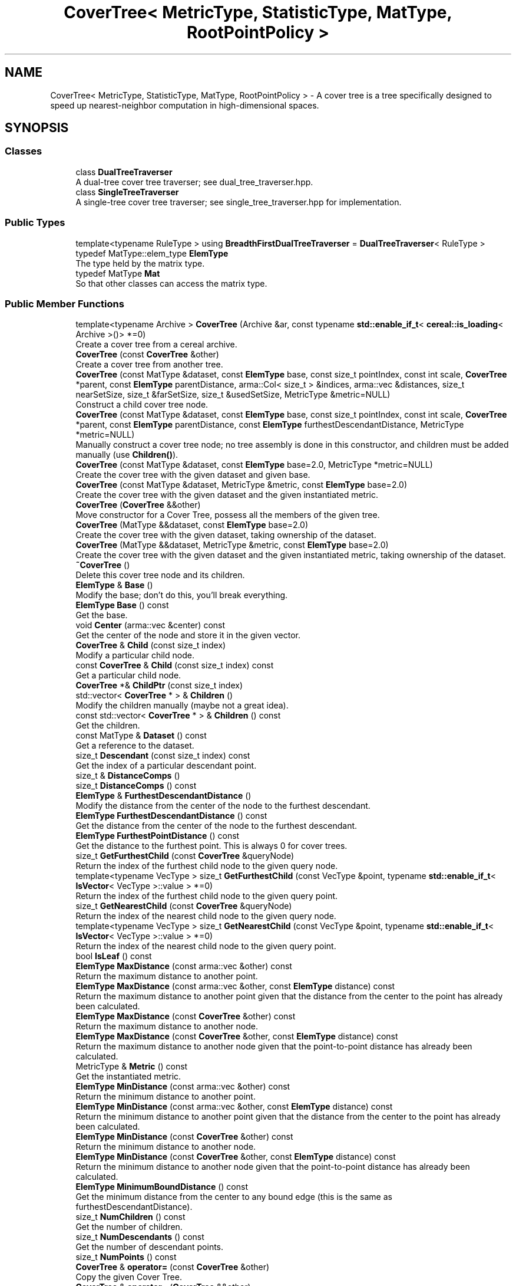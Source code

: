 .TH "CoverTree< MetricType, StatisticType, MatType, RootPointPolicy >" 3 "Sun Jun 20 2021" "Version 3.4.2" "mlpack" \" -*- nroff -*-
.ad l
.nh
.SH NAME
CoverTree< MetricType, StatisticType, MatType, RootPointPolicy > \- A cover tree is a tree specifically designed to speed up nearest-neighbor computation in high-dimensional spaces\&.  

.SH SYNOPSIS
.br
.PP
.SS "Classes"

.in +1c
.ti -1c
.RI "class \fBDualTreeTraverser\fP"
.br
.RI "A dual-tree cover tree traverser; see dual_tree_traverser\&.hpp\&. "
.ti -1c
.RI "class \fBSingleTreeTraverser\fP"
.br
.RI "A single-tree cover tree traverser; see single_tree_traverser\&.hpp for implementation\&. "
.in -1c
.SS "Public Types"

.in +1c
.ti -1c
.RI "template<typename RuleType > using \fBBreadthFirstDualTreeTraverser\fP = \fBDualTreeTraverser\fP< RuleType >"
.br
.ti -1c
.RI "typedef MatType::elem_type \fBElemType\fP"
.br
.RI "The type held by the matrix type\&. "
.ti -1c
.RI "typedef MatType \fBMat\fP"
.br
.RI "So that other classes can access the matrix type\&. "
.in -1c
.SS "Public Member Functions"

.in +1c
.ti -1c
.RI "template<typename Archive > \fBCoverTree\fP (Archive &ar, const typename \fBstd::enable_if_t\fP< \fBcereal::is_loading\fP< Archive >()> *=0)"
.br
.RI "Create a cover tree from a cereal archive\&. "
.ti -1c
.RI "\fBCoverTree\fP (const \fBCoverTree\fP &other)"
.br
.RI "Create a cover tree from another tree\&. "
.ti -1c
.RI "\fBCoverTree\fP (const MatType &dataset, const \fBElemType\fP base, const size_t pointIndex, const int scale, \fBCoverTree\fP *parent, const \fBElemType\fP parentDistance, arma::Col< size_t > &indices, arma::vec &distances, size_t nearSetSize, size_t &farSetSize, size_t &usedSetSize, MetricType &metric=NULL)"
.br
.RI "Construct a child cover tree node\&. "
.ti -1c
.RI "\fBCoverTree\fP (const MatType &dataset, const \fBElemType\fP base, const size_t pointIndex, const int scale, \fBCoverTree\fP *parent, const \fBElemType\fP parentDistance, const \fBElemType\fP furthestDescendantDistance, MetricType *metric=NULL)"
.br
.RI "Manually construct a cover tree node; no tree assembly is done in this constructor, and children must be added manually (use \fBChildren()\fP)\&. "
.ti -1c
.RI "\fBCoverTree\fP (const MatType &dataset, const \fBElemType\fP base=2\&.0, MetricType *metric=NULL)"
.br
.RI "Create the cover tree with the given dataset and given base\&. "
.ti -1c
.RI "\fBCoverTree\fP (const MatType &dataset, MetricType &metric, const \fBElemType\fP base=2\&.0)"
.br
.RI "Create the cover tree with the given dataset and the given instantiated metric\&. "
.ti -1c
.RI "\fBCoverTree\fP (\fBCoverTree\fP &&other)"
.br
.RI "Move constructor for a Cover Tree, possess all the members of the given tree\&. "
.ti -1c
.RI "\fBCoverTree\fP (MatType &&dataset, const \fBElemType\fP base=2\&.0)"
.br
.RI "Create the cover tree with the given dataset, taking ownership of the dataset\&. "
.ti -1c
.RI "\fBCoverTree\fP (MatType &&dataset, MetricType &metric, const \fBElemType\fP base=2\&.0)"
.br
.RI "Create the cover tree with the given dataset and the given instantiated metric, taking ownership of the dataset\&. "
.ti -1c
.RI "\fB~CoverTree\fP ()"
.br
.RI "Delete this cover tree node and its children\&. "
.ti -1c
.RI "\fBElemType\fP & \fBBase\fP ()"
.br
.RI "Modify the base; don't do this, you'll break everything\&. "
.ti -1c
.RI "\fBElemType\fP \fBBase\fP () const"
.br
.RI "Get the base\&. "
.ti -1c
.RI "void \fBCenter\fP (arma::vec &center) const"
.br
.RI "Get the center of the node and store it in the given vector\&. "
.ti -1c
.RI "\fBCoverTree\fP & \fBChild\fP (const size_t index)"
.br
.RI "Modify a particular child node\&. "
.ti -1c
.RI "const \fBCoverTree\fP & \fBChild\fP (const size_t index) const"
.br
.RI "Get a particular child node\&. "
.ti -1c
.RI "\fBCoverTree\fP *& \fBChildPtr\fP (const size_t index)"
.br
.ti -1c
.RI "std::vector< \fBCoverTree\fP * > & \fBChildren\fP ()"
.br
.RI "Modify the children manually (maybe not a great idea)\&. "
.ti -1c
.RI "const std::vector< \fBCoverTree\fP * > & \fBChildren\fP () const"
.br
.RI "Get the children\&. "
.ti -1c
.RI "const MatType & \fBDataset\fP () const"
.br
.RI "Get a reference to the dataset\&. "
.ti -1c
.RI "size_t \fBDescendant\fP (const size_t index) const"
.br
.RI "Get the index of a particular descendant point\&. "
.ti -1c
.RI "size_t & \fBDistanceComps\fP ()"
.br
.ti -1c
.RI "size_t \fBDistanceComps\fP () const"
.br
.ti -1c
.RI "\fBElemType\fP & \fBFurthestDescendantDistance\fP ()"
.br
.RI "Modify the distance from the center of the node to the furthest descendant\&. "
.ti -1c
.RI "\fBElemType\fP \fBFurthestDescendantDistance\fP () const"
.br
.RI "Get the distance from the center of the node to the furthest descendant\&. "
.ti -1c
.RI "\fBElemType\fP \fBFurthestPointDistance\fP () const"
.br
.RI "Get the distance to the furthest point\&. This is always 0 for cover trees\&. "
.ti -1c
.RI "size_t \fBGetFurthestChild\fP (const \fBCoverTree\fP &queryNode)"
.br
.RI "Return the index of the furthest child node to the given query node\&. "
.ti -1c
.RI "template<typename VecType > size_t \fBGetFurthestChild\fP (const VecType &point, typename \fBstd::enable_if_t\fP< \fBIsVector\fP< VecType >::value > *=0)"
.br
.RI "Return the index of the furthest child node to the given query point\&. "
.ti -1c
.RI "size_t \fBGetNearestChild\fP (const \fBCoverTree\fP &queryNode)"
.br
.RI "Return the index of the nearest child node to the given query node\&. "
.ti -1c
.RI "template<typename VecType > size_t \fBGetNearestChild\fP (const VecType &point, typename \fBstd::enable_if_t\fP< \fBIsVector\fP< VecType >::value > *=0)"
.br
.RI "Return the index of the nearest child node to the given query point\&. "
.ti -1c
.RI "bool \fBIsLeaf\fP () const"
.br
.ti -1c
.RI "\fBElemType\fP \fBMaxDistance\fP (const arma::vec &other) const"
.br
.RI "Return the maximum distance to another point\&. "
.ti -1c
.RI "\fBElemType\fP \fBMaxDistance\fP (const arma::vec &other, const \fBElemType\fP distance) const"
.br
.RI "Return the maximum distance to another point given that the distance from the center to the point has already been calculated\&. "
.ti -1c
.RI "\fBElemType\fP \fBMaxDistance\fP (const \fBCoverTree\fP &other) const"
.br
.RI "Return the maximum distance to another node\&. "
.ti -1c
.RI "\fBElemType\fP \fBMaxDistance\fP (const \fBCoverTree\fP &other, const \fBElemType\fP distance) const"
.br
.RI "Return the maximum distance to another node given that the point-to-point distance has already been calculated\&. "
.ti -1c
.RI "MetricType & \fBMetric\fP () const"
.br
.RI "Get the instantiated metric\&. "
.ti -1c
.RI "\fBElemType\fP \fBMinDistance\fP (const arma::vec &other) const"
.br
.RI "Return the minimum distance to another point\&. "
.ti -1c
.RI "\fBElemType\fP \fBMinDistance\fP (const arma::vec &other, const \fBElemType\fP distance) const"
.br
.RI "Return the minimum distance to another point given that the distance from the center to the point has already been calculated\&. "
.ti -1c
.RI "\fBElemType\fP \fBMinDistance\fP (const \fBCoverTree\fP &other) const"
.br
.RI "Return the minimum distance to another node\&. "
.ti -1c
.RI "\fBElemType\fP \fBMinDistance\fP (const \fBCoverTree\fP &other, const \fBElemType\fP distance) const"
.br
.RI "Return the minimum distance to another node given that the point-to-point distance has already been calculated\&. "
.ti -1c
.RI "\fBElemType\fP \fBMinimumBoundDistance\fP () const"
.br
.RI "Get the minimum distance from the center to any bound edge (this is the same as furthestDescendantDistance)\&. "
.ti -1c
.RI "size_t \fBNumChildren\fP () const"
.br
.RI "Get the number of children\&. "
.ti -1c
.RI "size_t \fBNumDescendants\fP () const"
.br
.RI "Get the number of descendant points\&. "
.ti -1c
.RI "size_t \fBNumPoints\fP () const"
.br
.ti -1c
.RI "\fBCoverTree\fP & \fBoperator=\fP (const \fBCoverTree\fP &other)"
.br
.RI "Copy the given Cover Tree\&. "
.ti -1c
.RI "\fBCoverTree\fP & \fBoperator=\fP (\fBCoverTree\fP &&other)"
.br
.RI "Take ownership of the given Cover Tree\&. "
.ti -1c
.RI "\fBCoverTree\fP *& \fBParent\fP ()"
.br
.RI "Modify the parent node\&. "
.ti -1c
.RI "\fBCoverTree\fP * \fBParent\fP () const"
.br
.RI "Get the parent node\&. "
.ti -1c
.RI "\fBElemType\fP & \fBParentDistance\fP ()"
.br
.RI "Modify the distance to the parent\&. "
.ti -1c
.RI "\fBElemType\fP \fBParentDistance\fP () const"
.br
.RI "Get the distance to the parent\&. "
.ti -1c
.RI "size_t \fBPoint\fP () const"
.br
.RI "Get the index of the point which this node represents\&. "
.ti -1c
.RI "size_t \fBPoint\fP (const size_t) const"
.br
.RI "For compatibility with other trees; the argument is ignored\&. "
.ti -1c
.RI "\fBmath::RangeType\fP< \fBElemType\fP > \fBRangeDistance\fP (const arma::vec &other) const"
.br
.RI "Return the minimum and maximum distance to another point\&. "
.ti -1c
.RI "\fBmath::RangeType\fP< \fBElemType\fP > \fBRangeDistance\fP (const arma::vec &other, const \fBElemType\fP distance) const"
.br
.RI "Return the minimum and maximum distance to another point given that the point-to-point distance has already been calculated\&. "
.ti -1c
.RI "\fBmath::RangeType\fP< \fBElemType\fP > \fBRangeDistance\fP (const \fBCoverTree\fP &other) const"
.br
.RI "Return the minimum and maximum distance to another node\&. "
.ti -1c
.RI "\fBmath::RangeType\fP< \fBElemType\fP > \fBRangeDistance\fP (const \fBCoverTree\fP &other, const \fBElemType\fP distance) const"
.br
.RI "Return the minimum and maximum distance to another node given that the point-to-point distance has already been calculated\&. "
.ti -1c
.RI "int & \fBScale\fP ()"
.br
.RI "Modify the scale of this node\&. Be careful\&.\&.\&. "
.ti -1c
.RI "int \fBScale\fP () const"
.br
.RI "Get the scale of this node\&. "
.ti -1c
.RI "template<typename Archive > void \fBserialize\fP (Archive &ar, const uint32_t)"
.br
.RI "Serialize the tree\&. "
.ti -1c
.RI "StatisticType & \fBStat\fP ()"
.br
.RI "Modify the statistic for this node\&. "
.ti -1c
.RI "const StatisticType & \fBStat\fP () const"
.br
.RI "Get the statistic for this node\&. "
.in -1c
.SS "Protected Member Functions"

.in +1c
.ti -1c
.RI "\fBCoverTree\fP ()"
.br
.RI "A default constructor\&. "
.in -1c
.SH "Detailed Description"
.PP 

.SS "template<typename MetricType = metric::LMetric<2, true>, typename StatisticType = EmptyStatistic, typename MatType = arma::mat, typename RootPointPolicy = FirstPointIsRoot>
.br
class mlpack::tree::CoverTree< MetricType, StatisticType, MatType, RootPointPolicy >"
A cover tree is a tree specifically designed to speed up nearest-neighbor computation in high-dimensional spaces\&. 

Each non-leaf node references a point and has a nonzero number of children, including a 'self-child' which references the same point\&. A leaf node represents only one point\&.
.PP
The tree can be thought of as a hierarchy with the root node at the top level and the leaf nodes at the bottom level\&. Each level in the tree has an assigned 'scale' i\&. The tree follows these two invariants:
.PP
.IP "\(bu" 2
nesting: the level C_i is a subset of the level C_{i - 1}\&.
.IP "\(bu" 2
covering: all node in level C_{i - 1} have at least one node in the level C_i with distance less than or equal to b^i (exactly one of these is a parent of the point in level C_{i - 1}\&.
.PP
.PP
Note that in the cover tree paper, there is a third invariant (the 'separation invariant'), but that does not apply to our implementation, because we have relaxed the invariant\&.
.PP
The value 'b' refers to the base, which is a parameter of the tree\&. These three properties make the cover tree very good for fast, high-dimensional nearest-neighbor search\&.
.PP
The theoretical structure of the tree contains many 'implicit' nodes which only have a 'self-child' (a child referencing the same point, but at a lower scale level)\&. This practical implementation only constructs explicit nodes -- non-leaf nodes with more than one child\&. A leaf node has no children, and its scale level is INT_MIN\&.
.PP
For more information on cover trees, see
.PP
.PP
.nf
@inproceedings{
  author = {Beygelzimer, Alina and Kakade, Sham and Langford, John},
  title = {Cover trees for nearest neighbor},
  booktitle = {Proceedings of the 23rd International Conference on Machine
    Learning},
  series = {ICML '06},
  year = {2006},
  pages = {97--104]
}
.fi
.PP
.PP
For information on runtime bounds of the nearest-neighbor computation using cover trees, see the following paper, presented at NIPS 2009:
.PP
.PP
.nf
@inproceedings{
  author = {Ram, P\&., and Lee, D\&., and March, W\&.B\&., and Gray, A\&.G\&.},
  title = {Linear-time Algorithms for Pairwise Statistical Problems},
  booktitle = {Advances in Neural Information Processing Systems 22},
  editor = {Y\&. Bengio and D\&. Schuurmans and J\&. Lafferty and C\&.K\&.I\&. Williams
    and A\&. Culotta},
  pages = {1527--1535},
  year = {2009}
}
.fi
.PP
.PP
The \fBCoverTree\fP class offers three template parameters; a custom metric type can be used with MetricType (this class defaults to the L2-squared metric)\&. The root node's point can be chosen with the RootPointPolicy; by default, the \fBFirstPointIsRoot\fP policy is used, meaning the first point in the dataset is used\&. The StatisticType policy allows you to define statistics which can be gathered during the creation of the tree\&.
.PP
\fBTemplate Parameters\fP
.RS 4
\fIMetricType\fP Metric type to use during tree construction\&. 
.br
\fIRootPointPolicy\fP Determines which point to use as the root node\&. 
.br
\fIStatisticType\fP Statistic to be used during tree creation\&. 
.br
\fIMatType\fP Type of matrix to build the tree on (generally mat or sp_mat)\&. 
.RE
.PP

.PP
Definition at line 99 of file cover_tree\&.hpp\&.
.SH "Member Typedef Documentation"
.PP 
.SS "using \fBBreadthFirstDualTreeTraverser\fP =  \fBDualTreeTraverser\fP<RuleType>"

.PP
Definition at line 280 of file cover_tree\&.hpp\&.
.SS "typedef MatType::elem_type \fBElemType\fP"

.PP
The type held by the matrix type\&. 
.PP
Definition at line 105 of file cover_tree\&.hpp\&.
.SS "typedef MatType \fBMat\fP"

.PP
So that other classes can access the matrix type\&. 
.PP
Definition at line 103 of file cover_tree\&.hpp\&.
.SH "Constructor & Destructor Documentation"
.PP 
.SS "\fBCoverTree\fP (const MatType & dataset, const \fBElemType\fP base = \fC2\&.0\fP, MetricType * metric = \fCNULL\fP)"

.PP
Create the cover tree with the given dataset and given base\&. The dataset will not be modified during the building procedure (unlike \fBBinarySpaceTree\fP)\&.
.PP
The last argument will be removed in mlpack 1\&.1\&.0 (see #274 and #273)\&.
.PP
\fBParameters\fP
.RS 4
\fIdataset\fP Reference to the dataset to build a tree on\&. 
.br
\fIbase\fP Base to use during tree building (default 2\&.0)\&. 
.br
\fImetric\fP Metric to use (default NULL)\&. 
.RE
.PP

.SS "\fBCoverTree\fP (const MatType & dataset, MetricType & metric, const \fBElemType\fP base = \fC2\&.0\fP)"

.PP
Create the cover tree with the given dataset and the given instantiated metric\&. Optionally, set the base\&. The dataset will not be modified during the building procedure (unlike \fBBinarySpaceTree\fP)\&.
.PP
\fBParameters\fP
.RS 4
\fIdataset\fP Reference to the dataset to build a tree on\&. 
.br
\fImetric\fP Instantiated metric to use during tree building\&. 
.br
\fIbase\fP Base to use during tree building (default 2\&.0)\&. 
.RE
.PP

.SS "\fBCoverTree\fP (MatType && dataset, const \fBElemType\fP base = \fC2\&.0\fP)"

.PP
Create the cover tree with the given dataset, taking ownership of the dataset\&. Optionally, set the base\&.
.PP
\fBParameters\fP
.RS 4
\fIdataset\fP Reference to the dataset to build a tree on\&. 
.br
\fIbase\fP Base to use during tree building (default 2\&.0)\&. 
.RE
.PP

.SS "\fBCoverTree\fP (MatType && dataset, MetricType & metric, const \fBElemType\fP base = \fC2\&.0\fP)"

.PP
Create the cover tree with the given dataset and the given instantiated metric, taking ownership of the dataset\&. Optionally, set the base\&.
.PP
\fBParameters\fP
.RS 4
\fIdataset\fP Reference to the dataset to build a tree on\&. 
.br
\fImetric\fP Instantiated metric to use during tree building\&. 
.br
\fIbase\fP Base to use during tree building (default 2\&.0)\&. 
.RE
.PP

.SS "\fBCoverTree\fP (const MatType & dataset, const \fBElemType\fP base, const size_t pointIndex, const int scale, \fBCoverTree\fP< MetricType, StatisticType, MatType, RootPointPolicy > * parent, const \fBElemType\fP parentDistance, arma::Col< size_t > & indices, arma::vec & distances, size_t nearSetSize, size_t & farSetSize, size_t & usedSetSize, MetricType & metric = \fCNULL\fP)"

.PP
Construct a child cover tree node\&. This constructor is not meant to be used externally, but it could be used to insert another node into a tree\&. This procedure uses only one vector for the near set, the far set, and the used set (this is to prevent unnecessary memory allocation in recursive calls to this constructor)\&. Therefore, the size of the near set, far set, and used set must be passed in\&. The near set will be entirely used up, and some of the far set may be used\&. The value of usedSetSize will be set to the number of points used in the construction of this node, and the value of farSetSize will be modified to reflect the number of points in the far set \fIafter\fP the construction of this node\&.
.PP
If you are calling this manually, be careful that the given scale is as small as possible, or you may be creating an implicit node in your tree\&.
.PP
\fBParameters\fP
.RS 4
\fIdataset\fP Reference to the dataset to build a tree on\&. 
.br
\fIbase\fP Base to use during tree building\&. 
.br
\fIpointIndex\fP Index of the point this node references\&. 
.br
\fIscale\fP Scale of this level in the tree\&. 
.br
\fIparent\fP Parent of this node (NULL indicates no parent)\&. 
.br
\fIparentDistance\fP Distance to the parent node\&. 
.br
\fIindices\fP Array of indices, ordered [ nearSet | farSet | usedSet ]; will be modified to [ farSet | usedSet ]\&. 
.br
\fIdistances\fP Array of distances, ordered the same way as the indices\&. These represent the distances between the point specified by pointIndex and each point in the indices array\&. 
.br
\fInearSetSize\fP Size of the near set; if 0, this will be a leaf\&. 
.br
\fIfarSetSize\fP Size of the far set; may be modified (if this node uses any points in the far set)\&. 
.br
\fIusedSetSize\fP The number of points used will be added to this number\&. 
.br
\fImetric\fP Metric to use (default NULL)\&. 
.RE
.PP

.SS "\fBCoverTree\fP (const MatType & dataset, const \fBElemType\fP base, const size_t pointIndex, const int scale, \fBCoverTree\fP< MetricType, StatisticType, MatType, RootPointPolicy > * parent, const \fBElemType\fP parentDistance, const \fBElemType\fP furthestDescendantDistance, MetricType * metric = \fCNULL\fP)"

.PP
Manually construct a cover tree node; no tree assembly is done in this constructor, and children must be added manually (use \fBChildren()\fP)\&. This constructor is useful when the tree is being 'imported' into the \fBCoverTree\fP class after being created in some other manner\&.
.PP
\fBParameters\fP
.RS 4
\fIdataset\fP Reference to the dataset this node is a part of\&. 
.br
\fIbase\fP Base that was used for tree building\&. 
.br
\fIpointIndex\fP Index of the point in the dataset which this node refers to\&. 
.br
\fIscale\fP Scale of this node's level in the tree\&. 
.br
\fIparent\fP Parent node (NULL indicates no parent)\&. 
.br
\fIparentDistance\fP Distance to parent node point\&. 
.br
\fIfurthestDescendantDistance\fP Distance to furthest descendant point\&. 
.br
\fImetric\fP Instantiated metric (optional)\&. 
.RE
.PP

.SS "\fBCoverTree\fP (const \fBCoverTree\fP< MetricType, StatisticType, MatType, RootPointPolicy > & other)"

.PP
Create a cover tree from another tree\&. Be careful! This may use a lot of memory and take a lot of time\&. This will also make a copy of the dataset\&.
.PP
\fBParameters\fP
.RS 4
\fIother\fP Cover tree to copy from\&. 
.RE
.PP

.SS "\fBCoverTree\fP (\fBCoverTree\fP< MetricType, StatisticType, MatType, RootPointPolicy > && other)"

.PP
Move constructor for a Cover Tree, possess all the members of the given tree\&. 
.PP
\fBParameters\fP
.RS 4
\fIother\fP Cover Tree to move\&. 
.RE
.PP

.SS "\fBCoverTree\fP (Archive & ar, const typename \fBstd::enable_if_t\fP< \fBcereal::is_loading\fP< Archive >()> * = \fC0\fP)"

.PP
Create a cover tree from a cereal archive\&. 
.SS "~\fBCoverTree\fP ()"

.PP
Delete this cover tree node and its children\&. 
.SS "\fBCoverTree\fP ()\fC [protected]\fP"

.PP
A default constructor\&. This is meant to only be used with cereal, which is allowed with the friend declaration below\&. This does not return a valid tree! This method must be protected, so that the serialization shim can work with the default constructor\&. 
.SH "Member Function Documentation"
.PP 
.SS "\fBElemType\fP& Base ()\fC [inline]\fP"

.PP
Modify the base; don't do this, you'll break everything\&. 
.PP
Definition at line 322 of file cover_tree\&.hpp\&.
.SS "\fBElemType\fP Base () const\fC [inline]\fP"

.PP
Get the base\&. 
.PP
Definition at line 320 of file cover_tree\&.hpp\&.
.SS "void Center (arma::vec & center) const\fC [inline]\fP"

.PP
Get the center of the node and store it in the given vector\&. 
.PP
Definition at line 428 of file cover_tree\&.hpp\&.
.SS "\fBCoverTree\fP& Child (const size_t index)\fC [inline]\fP"

.PP
Modify a particular child node\&. 
.PP
Definition at line 296 of file cover_tree\&.hpp\&.
.SS "const \fBCoverTree\fP& Child (const size_t index) const\fC [inline]\fP"

.PP
Get a particular child node\&. 
.PP
Definition at line 294 of file cover_tree\&.hpp\&.
.SS "\fBCoverTree\fP*& ChildPtr (const size_t index)\fC [inline]\fP"

.PP
Definition at line 298 of file cover_tree\&.hpp\&.
.SS "std::vector<\fBCoverTree\fP*>& Children ()\fC [inline]\fP"

.PP
Modify the children manually (maybe not a great idea)\&. 
.PP
Definition at line 306 of file cover_tree\&.hpp\&.
.SS "const std::vector<\fBCoverTree\fP*>& Children () const\fC [inline]\fP"

.PP
Get the children\&. 
.PP
Definition at line 304 of file cover_tree\&.hpp\&.
.SS "const MatType& Dataset () const\fC [inline]\fP"

.PP
Get a reference to the dataset\&. 
.PP
Definition at line 283 of file cover_tree\&.hpp\&.
.SS "size_t Descendant (const size_t index) const"

.PP
Get the index of a particular descendant point\&. 
.SS "size_t& DistanceComps ()\fC [inline]\fP"

.PP
Definition at line 572 of file cover_tree\&.hpp\&.
.SS "size_t DistanceComps () const\fC [inline]\fP"

.PP
Definition at line 571 of file cover_tree\&.hpp\&.
.SS "\fBElemType\fP& FurthestDescendantDistance ()\fC [inline]\fP"

.PP
Modify the distance from the center of the node to the furthest descendant\&. 
.PP
Definition at line 421 of file cover_tree\&.hpp\&.
.SS "\fBElemType\fP FurthestDescendantDistance () const\fC [inline]\fP"

.PP
Get the distance from the center of the node to the furthest descendant\&. 
.PP
Definition at line 417 of file cover_tree\&.hpp\&.
.SS "\fBElemType\fP FurthestPointDistance () const\fC [inline]\fP"

.PP
Get the distance to the furthest point\&. This is always 0 for cover trees\&. 
.PP
Definition at line 414 of file cover_tree\&.hpp\&.
.SS "size_t GetFurthestChild (const \fBCoverTree\fP< MetricType, StatisticType, MatType, RootPointPolicy > & queryNode)"

.PP
Return the index of the furthest child node to the given query node\&. If it can't decide, it will return \fBNumChildren()\fP (invalid index)\&. 
.SS "size_t GetFurthestChild (const VecType & point, typename \fBstd::enable_if_t\fP< \fBIsVector\fP< VecType >::value > * = \fC0\fP)"

.PP
Return the index of the furthest child node to the given query point\&. If this is a leaf node, it will return \fBNumChildren()\fP (invalid index)\&. 
.SS "size_t GetNearestChild (const \fBCoverTree\fP< MetricType, StatisticType, MatType, RootPointPolicy > & queryNode)"

.PP
Return the index of the nearest child node to the given query node\&. If it can't decide, it will return \fBNumChildren()\fP (invalid index)\&. 
.SS "size_t GetNearestChild (const VecType & point, typename \fBstd::enable_if_t\fP< \fBIsVector\fP< VecType >::value > * = \fC0\fP)"

.PP
Return the index of the nearest child node to the given query point\&. If this is a leaf node, it will return \fBNumChildren()\fP (invalid index)\&. 
.SS "bool IsLeaf () const\fC [inline]\fP"

.PP
Definition at line 290 of file cover_tree\&.hpp\&.
.SS "\fBElemType\fP MaxDistance (const arma::vec & other) const"

.PP
Return the maximum distance to another point\&. 
.SS "\fBElemType\fP MaxDistance (const arma::vec & other, const \fBElemType\fP distance) const"

.PP
Return the maximum distance to another point given that the distance from the center to the point has already been calculated\&. 
.SS "\fBElemType\fP MaxDistance (const \fBCoverTree\fP< MetricType, StatisticType, MatType, RootPointPolicy > & other) const"

.PP
Return the maximum distance to another node\&. 
.SS "\fBElemType\fP MaxDistance (const \fBCoverTree\fP< MetricType, StatisticType, MatType, RootPointPolicy > & other, const \fBElemType\fP distance) const"

.PP
Return the maximum distance to another node given that the point-to-point distance has already been calculated\&. 
.SS "MetricType& Metric () const\fC [inline]\fP"

.PP
Get the instantiated metric\&. 
.PP
Definition at line 434 of file cover_tree\&.hpp\&.
.SS "\fBElemType\fP MinDistance (const arma::vec & other) const"

.PP
Return the minimum distance to another point\&. 
.SS "\fBElemType\fP MinDistance (const arma::vec & other, const \fBElemType\fP distance) const"

.PP
Return the minimum distance to another point given that the distance from the center to the point has already been calculated\&. 
.SS "\fBElemType\fP MinDistance (const \fBCoverTree\fP< MetricType, StatisticType, MatType, RootPointPolicy > & other) const"

.PP
Return the minimum distance to another node\&. 
.SS "\fBElemType\fP MinDistance (const \fBCoverTree\fP< MetricType, StatisticType, MatType, RootPointPolicy > & other, const \fBElemType\fP distance) const"

.PP
Return the minimum distance to another node given that the point-to-point distance has already been calculated\&. 
.SS "\fBElemType\fP MinimumBoundDistance () const\fC [inline]\fP"

.PP
Get the minimum distance from the center to any bound edge (this is the same as furthestDescendantDistance)\&. 
.PP
Definition at line 425 of file cover_tree\&.hpp\&.
.SS "size_t NumChildren () const\fC [inline]\fP"

.PP
Get the number of children\&. 
.PP
Definition at line 301 of file cover_tree\&.hpp\&.
.SS "size_t NumDescendants () const"

.PP
Get the number of descendant points\&. 
.SS "size_t NumPoints () const\fC [inline]\fP"

.PP
Definition at line 291 of file cover_tree\&.hpp\&.
.SS "\fBCoverTree\fP& operator= (const \fBCoverTree\fP< MetricType, StatisticType, MatType, RootPointPolicy > & other)"

.PP
Copy the given Cover Tree\&. 
.PP
\fBParameters\fP
.RS 4
\fIother\fP The tree to be copied\&. 
.RE
.PP

.SS "\fBCoverTree\fP& operator= (\fBCoverTree\fP< MetricType, StatisticType, MatType, RootPointPolicy > && other)"

.PP
Take ownership of the given Cover Tree\&. 
.PP
\fBParameters\fP
.RS 4
\fIother\fP The tree to take ownership of\&. 
.RE
.PP

.SS "\fBCoverTree\fP*& Parent ()\fC [inline]\fP"

.PP
Modify the parent node\&. 
.PP
Definition at line 406 of file cover_tree\&.hpp\&.
.SS "\fBCoverTree\fP* Parent () const\fC [inline]\fP"

.PP
Get the parent node\&. 
.PP
Definition at line 404 of file cover_tree\&.hpp\&.
.SS "\fBElemType\fP& ParentDistance ()\fC [inline]\fP"

.PP
Modify the distance to the parent\&. 
.PP
Definition at line 411 of file cover_tree\&.hpp\&.
.SS "\fBElemType\fP ParentDistance () const\fC [inline]\fP"

.PP
Get the distance to the parent\&. 
.PP
Definition at line 409 of file cover_tree\&.hpp\&.
.SS "size_t Point () const\fC [inline]\fP"

.PP
Get the index of the point which this node represents\&. 
.PP
Definition at line 286 of file cover_tree\&.hpp\&.
.SS "size_t Point (const size_t) const\fC [inline]\fP"

.PP
For compatibility with other trees; the argument is ignored\&. 
.PP
Definition at line 288 of file cover_tree\&.hpp\&.
.SS "\fBmath::RangeType\fP<\fBElemType\fP> RangeDistance (const arma::vec & other) const"

.PP
Return the minimum and maximum distance to another point\&. 
.SS "\fBmath::RangeType\fP<\fBElemType\fP> RangeDistance (const arma::vec & other, const \fBElemType\fP distance) const"

.PP
Return the minimum and maximum distance to another point given that the point-to-point distance has already been calculated\&. 
.SS "\fBmath::RangeType\fP<\fBElemType\fP> RangeDistance (const \fBCoverTree\fP< MetricType, StatisticType, MatType, RootPointPolicy > & other) const"

.PP
Return the minimum and maximum distance to another node\&. 
.SS "\fBmath::RangeType\fP<\fBElemType\fP> RangeDistance (const \fBCoverTree\fP< MetricType, StatisticType, MatType, RootPointPolicy > & other, const \fBElemType\fP distance) const"

.PP
Return the minimum and maximum distance to another node given that the point-to-point distance has already been calculated\&. 
.SS "int& Scale ()\fC [inline]\fP"

.PP
Modify the scale of this node\&. Be careful\&.\&.\&. 
.PP
Definition at line 317 of file cover_tree\&.hpp\&.
.SS "int Scale () const\fC [inline]\fP"

.PP
Get the scale of this node\&. 
.PP
Definition at line 315 of file cover_tree\&.hpp\&.
.SS "void serialize (Archive & ar, const uint32_t)"

.PP
Serialize the tree\&. 
.SS "StatisticType& Stat ()\fC [inline]\fP"

.PP
Modify the statistic for this node\&. 
.PP
Definition at line 327 of file cover_tree\&.hpp\&.
.SS "const StatisticType& Stat () const\fC [inline]\fP"

.PP
Get the statistic for this node\&. 
.PP
Definition at line 325 of file cover_tree\&.hpp\&.

.SH "Author"
.PP 
Generated automatically by Doxygen for mlpack from the source code\&.
